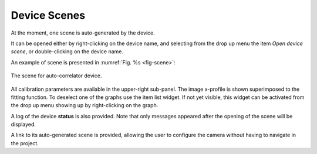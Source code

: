 *************
Device Scenes
*************
At the moment, one scene is auto-generated by the device.

It can be opened either by right-clicking on the device name, and selecting
from the drop up menu the item *Open device scene*, or double-clicking
on the device name.

An example of scene is presented in :numref:`Fig. %s <fig-scene>`:

.. _fig-scene:

.. figure:: _images/autocorrelator_scene.png
   :scale: 60 %
   :align: center

   The scene for auto-correlator device.

All calibration parameters are available in the upper-right sub-panel.
The image x-profile is shown superimposed to the fitting function.
To deselect one of the graphs use the item list widget. If not yet
visible, this widget can be activated from the drop up menu showing up
by right-clicking on the graph.

A log of the device **status** is also provided.
Note that only messages appeared after the opening of the scene will
be displayed.
 
A link to its
auto-generated scene is provided, allowing the user to configure the
camera without having to navigate in the project.
